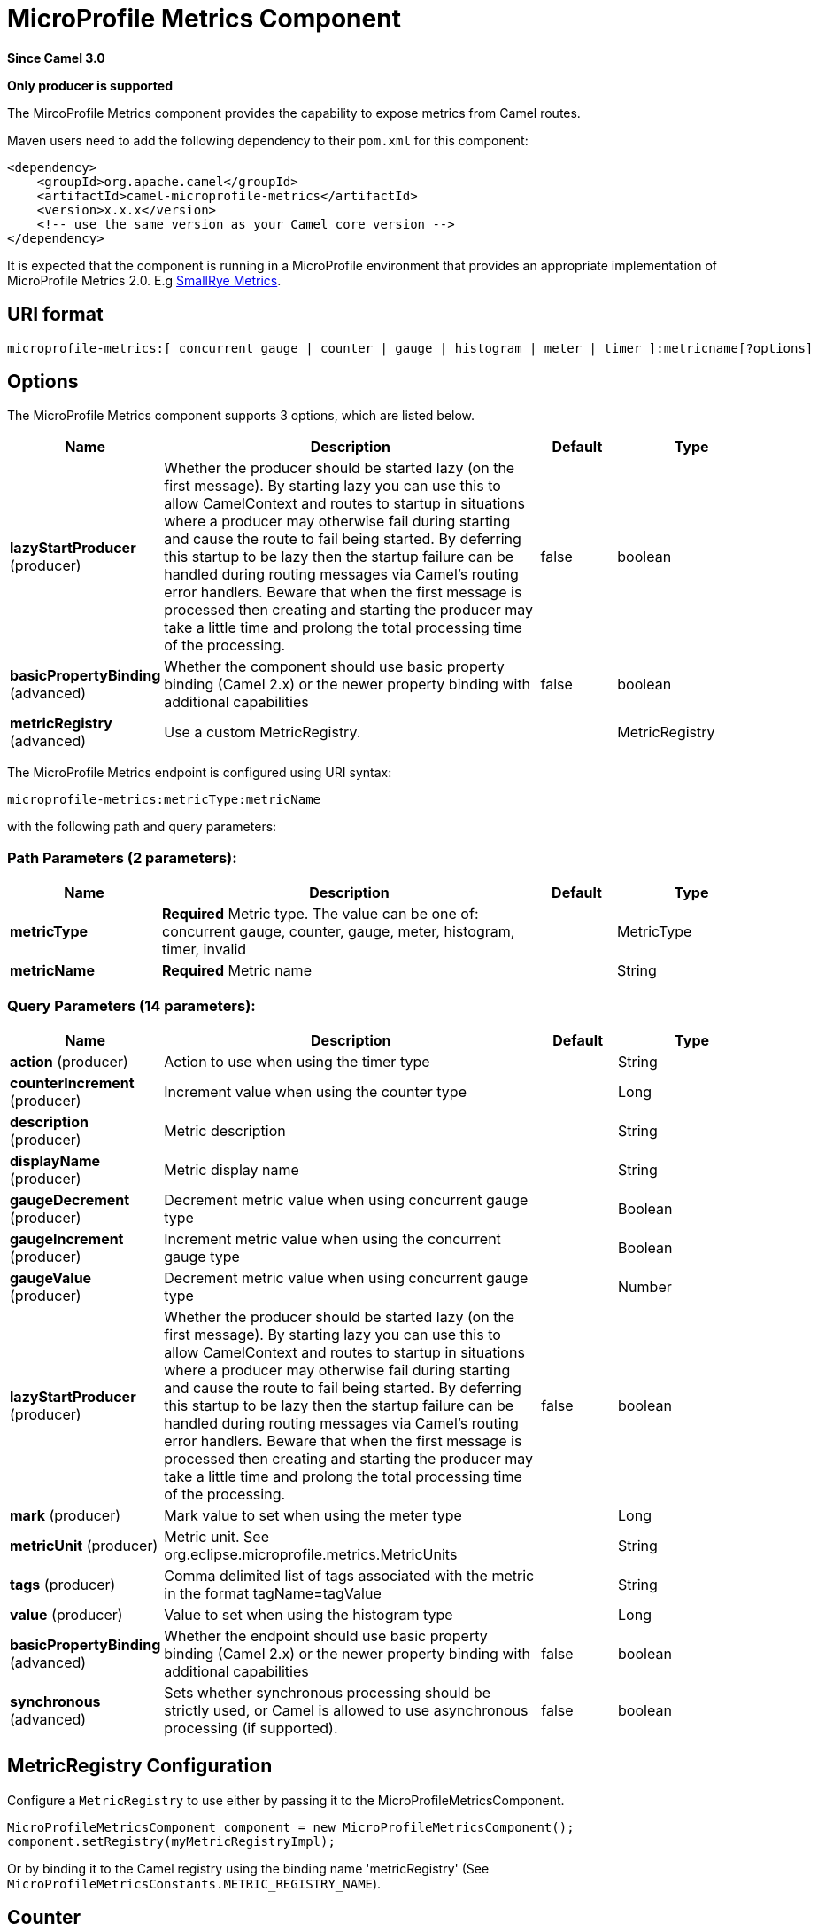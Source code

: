 [[microprofile-metrics-component]]
= MicroProfile Metrics Component

*Since Camel 3.0*

// HEADER START
*Only producer is supported*
// HEADER END

The MircoProfile Metrics component provides the capability to expose metrics from Camel routes.

Maven users need to add the following dependency to their `pom.xml`
for this component:

[source,xml]
----
<dependency>
    <groupId>org.apache.camel</groupId>
    <artifactId>camel-microprofile-metrics</artifactId>
    <version>x.x.x</version>
    <!-- use the same version as your Camel core version -->
</dependency>
----

It is expected that the component is running in a MicroProfile environment that provides an appropriate implementation of MicroProfile Metrics 2.0. E.g https://github.com/smallrye/smallrye-metrics[SmallRye Metrics].

== URI format

[source]
----
microprofile-metrics:[ concurrent gauge | counter | gauge | histogram | meter | timer ]:metricname[?options]
----

== Options
// component options: START
The MicroProfile Metrics component supports 3 options, which are listed below.



[width="100%",cols="2,5,^1,2",options="header"]
|===
| Name | Description | Default | Type
| *lazyStartProducer* (producer) | Whether the producer should be started lazy (on the first message). By starting lazy you can use this to allow CamelContext and routes to startup in situations where a producer may otherwise fail during starting and cause the route to fail being started. By deferring this startup to be lazy then the startup failure can be handled during routing messages via Camel's routing error handlers. Beware that when the first message is processed then creating and starting the producer may take a little time and prolong the total processing time of the processing. | false | boolean
| *basicPropertyBinding* (advanced) | Whether the component should use basic property binding (Camel 2.x) or the newer property binding with additional capabilities | false | boolean
| *metricRegistry* (advanced) | Use a custom MetricRegistry. |  | MetricRegistry
|===
// component options: END

// endpoint options: START
The MicroProfile Metrics endpoint is configured using URI syntax:

----
microprofile-metrics:metricType:metricName
----

with the following path and query parameters:

=== Path Parameters (2 parameters):


[width="100%",cols="2,5,^1,2",options="header"]
|===
| Name | Description | Default | Type
| *metricType* | *Required* Metric type. The value can be one of: concurrent gauge, counter, gauge, meter, histogram, timer, invalid |  | MetricType
| *metricName* | *Required* Metric name |  | String
|===


=== Query Parameters (14 parameters):


[width="100%",cols="2,5,^1,2",options="header"]
|===
| Name | Description | Default | Type
| *action* (producer) | Action to use when using the timer type |  | String
| *counterIncrement* (producer) | Increment value when using the counter type |  | Long
| *description* (producer) | Metric description |  | String
| *displayName* (producer) | Metric display name |  | String
| *gaugeDecrement* (producer) | Decrement metric value when using concurrent gauge type |  | Boolean
| *gaugeIncrement* (producer) | Increment metric value when using the concurrent gauge type |  | Boolean
| *gaugeValue* (producer) | Decrement metric value when using concurrent gauge type |  | Number
| *lazyStartProducer* (producer) | Whether the producer should be started lazy (on the first message). By starting lazy you can use this to allow CamelContext and routes to startup in situations where a producer may otherwise fail during starting and cause the route to fail being started. By deferring this startup to be lazy then the startup failure can be handled during routing messages via Camel's routing error handlers. Beware that when the first message is processed then creating and starting the producer may take a little time and prolong the total processing time of the processing. | false | boolean
| *mark* (producer) | Mark value to set when using the meter type |  | Long
| *metricUnit* (producer) | Metric unit. See org.eclipse.microprofile.metrics.MetricUnits |  | String
| *tags* (producer) | Comma delimited list of tags associated with the metric in the format tagName=tagValue |  | String
| *value* (producer) | Value to set when using the histogram type |  | Long
| *basicPropertyBinding* (advanced) | Whether the endpoint should use basic property binding (Camel 2.x) or the newer property binding with additional capabilities | false | boolean
| *synchronous* (advanced) | Sets whether synchronous processing should be strictly used, or Camel is allowed to use asynchronous processing (if supported). | false | boolean
|===
// endpoint options: END

== MetricRegistry Configuration

Configure a `MetricRegistry` to use either by passing it to the MicroProfileMetricsComponent.

[source,java]
----
MicroProfileMetricsComponent component = new MicroProfileMetricsComponent();
component.setRegistry(myMetricRegistryImpl);
----

Or by binding it to the Camel registry using the binding name 'metricRegistry' (See `MicroProfileMetricsConstants.METRIC_REGISTRY_NAME`).


== [[MicroProfileMetrics-counter]]Counter

[source]
----
microprofile-metrics:counter:name[?options]
----

=== Options

[width="100%",options="header"]
|=====================================================
|Name |Default |Description
|counterIncrement  |- |Value to add to the counter
|=====================================================

If `counterIncrement` is not defined then counter value will be incremented by one.

[source,java]
----
// Increment counter simple.counter by 7
from("direct:in")
    .to("microprofile-metrics:counter:simple.counter?counterIncrement=7")
    .to("direct:out");
----

[source,java]
----
// Increment counter simple.counter by 1
from("direct:in")
    .to("microprofile-metrics:counter:simple.counter")
    .to("direct:out");
----

=== Headers

Message headers can be used to override the
`counterIncrement` values specified on the `microprofile-metrics` endpoint URI.

[width="100%",cols="10%,80%,10%",options="header",]
|====================================================================
|Name |Description |Expected type
|CamelMicroProfileMetricsCounterIncrement  |Override increment value from the URI |Long
|====================================================================

[source,java]
----
// Increment counter simple.counter by 417
from("direct:in")
    .setHeader(MicroProfileMetricsConstants.HEADER_COUNTER_INCREMENT, constant(417))
    .to("microprofile-metrics:counter:simple.counter?increment=7")
    .to("direct:out");
----

== [[MicroProfileMetrics-concurrentGauge]]Concurrent Gauge

[source]
----
microprofile-metrics:concurrent gauge:name[?options]
----

=== Options

[width="100%",options="header"]
|=====================================================
|Name |Default |Description
|gaugeIncrement  |false |Value to add to the counter
|gaugeDecrement  |false |Value to add to the counter
|=====================================================

If neither `gaugeIncrement` or `gaugeDecrement` are defined then no action is performed on the gauge.

[source,java]
----
// Increment concurrent gauge simple.gauge by 1
from("direct:in")
    .to("microprofile-metrics:concurrent gauge:simple.gauge?gaugeIncrement=true")
    .to("direct:out");
----

[source,java]
----
// Decrement concurrent gauge simple.gauge by 1
from("direct:in")
    .to("microprofile-metrics:concurrent gauge:simple.gauge?gaugeDecrement=true")
    .to("direct:out");
----

=== Headers

Message headers can be used to override the
`gaugeIncrement` and `gaugeDecrement` values specified on the `microprofile-metrics` endpoint URI.

[width="100%",cols="10%,80%,10%",options="header",]
|====================================================================
|Name |Description |Expected type
|CamelMicroProfileMetricsGaugeIncrement  |Override gaugeIncrement value from the URI |Boolean
|CamelMicroProfileMetricsGaugeDecrement  |Override gaugeDecrement value from the URI |Boolean
|====================================================================

[source,java]
----
// Increment concurrent gauge simple.gauge by 1
from("direct:in")
    .setHeader(MicroProfileMetricsConstants.HEADER_GAUGE_INCREMENT, constant(true))
    .to("microprofile-metrics:concurrent gauge:simple.gauge")
    .to("direct:out");
----

----
// Decrement concurrent gauge simple.gauge by 1
from("direct:in")
    .setHeader(MicroProfileMetricsConstants.HEADER_GAUGE_DECREMENT, constant(true))
    .to("microprofile-metrics:concurrent gauge:simple.gauge")
    .to("direct:out");
----

== [[MicroProfileMetrics-Gauge]]Gauge

[source]
----
microprofile-metrics:gauge:name[?options]
----

=== Options

[width="100%",options="header"]
|=====================================================
|Name |Default |Description
|gaugeValue  |false |Value to set the gauge to
|=====================================================

If `gaugeValue` is not defined then no action is performed on the gauge.

[source,java]
----
// Set gauge simple.gauge value to 10
from("direct:in")
    .to("microprofile-metrics:gauge:simple.gauge?gaugeValue=10")
    .to("direct:out");
----

=== Headers

Message headers can be used to override the
`gaugeValue` value specified on the `microprofile-metrics` endpoint URI.

[width="100%",cols="10%,80%,10%",options="header",]
|====================================================================
|Name |Description |Expected type
|CamelMicroProfileMetricsGaugeValue  |Override gaugeValue value from the URI |Number
|====================================================================

[source,java]
----
// Set gauge simple.gauge value to 10
from("direct:in")
    .setHeader(MicroProfileMetricsConstants.HEADER_GAUGE_VALUE, constant(10))
    .to("microprofile-metrics:gauge:simple.gauge")
    .to("direct:out");
----

== [[MicroProfileMetrics-histogram]]Histogram

[source]
----
microprofile-metrics:histogram:name[?options]
----

=== Options

[width="100%",options="header"]
|=====================================================
|Name |Default |Description
|value  |- |Value to set on the histogram
|=====================================================

If `value` is not defined then histogram value will not be changed.

[source,java]
----
// Set histogram simple.histogram to 7
from("direct:in")
    .to("microprofile-metrics:histogram:simple.histogram?value=7")
    .to("direct:out");
----

=== Headers

Message headers can be used to override the
`value` specified on the `microprofile-metrics` endpoint URI.

[width="100%",cols="10%,80%,10%",options="header",]
|====================================================================
|Name |Description |Expected type
|CamelMicroProfileMetricsHistogramValue  |Override histogram value from the URI |Long
|====================================================================

[source,java]
----
// Set histogram simple.histogram to 417
from("direct:in")
    .setHeader(MicroProfileMetricsConstants.HEADER_HISTOGRAM_VALUE, constant(417))
    .to("microprofile-metrics:histogram:simple.histogram?value=7")
    .to("direct:out");
----

== [[MicroProfileMetrics-meter]]Meter

[source]
----
microprofile-metrics:meter:name[?options]
----

=== Options

[width="100%",options="header"]
|=====================================================
|Name |Default |Description
|mark  |- |Mark value to set on the meter
|=====================================================

If `mark` is not defined then the meter will be marked with the value '1'.

[source,java]
----
// Mark the meter simple.meter with 7
from("direct:in")
    .to("microprofile-metrics:meter:simple.meter?mark=7")
    .to("direct:out");
----

[source,java]
----
// Mark the meter simple.meter with 1
from("direct:in")
    .to("microprofile-metrics:meter:simple.meter")
    .to("direct:out");
----

=== Headers

Message headers can be used to override the
`value` specified on the `microprofile-metrics` endpoint URI.

[width="100%",cols="10%,80%,10%",options="header",]
|====================================================================
|Name |Description |Expected type
|CamelMicroProfileMetricsMeterMark  |Override meter mark value from the URI |Long
|====================================================================

[source,java]
----
// Mark the meter simple.meter with 417
from("direct:in")
    .setHeader(MicroProfileMetricsConstants.HEADER_METER_MARK, constant(417))
    .to("microprofile-metrics:meter:simple.meter?value=7")
    .to("direct:out");
----

== [[MicroProfileMetrics-Timer]]Timer

[source]
----
microprofile-metrics:timer:name[?options]
----

=== Options

[width="100%",options="header"]
|=====================================================
|Name |Default |Description
|action  |- |start or stop
|=====================================================

If no `action` is specified or it's an invalid value, then no timer update occurs.

If the `start` action is called on an already running timer or `stop` is called on an unknown timer, then
no timer(s) are updated.

[source,java]
----
// Measure time spent in route `direct:calculate`
from("direct:in")
    .to("microprofile-metrics:timer:simple.timer?action=start")
    .to("direct:calculate")
    .to("microprofile-metrics:timer:simple.timer?action=stop");
----

=== Headers

Message headers can be used to override the
`action` specified on the `microprofile-metrics` endpoint URI.

[width="100%",cols="10%,80%,10%",options="header",]
|====================================================================
|Name |Description |Expected type
|CamelMicroProfileMetricsTimerAction  |Override time action from the URI |org.apache.camel.component.microprofile.metrics.TimerAction
|====================================================================

[source,java]
----
// Mark the meter simple.meter with 417
from("direct:in")
    .setHeader(MicroProfileMetricsConstants.HEADER_TIMER_ACTION, TimerAction.START)
    .to("microprofile-metrics:timer:simple.timer")
    .to("direct:out");
----


== MicroProfileMetricsRoutePolicyFactory

This factory allows to add a RoutePolicy for each
route and exposes route utilization statistics using MicroProfile metrics.

[NOTE]
====
Instead of using the MicroProfileMetricsRoutePolicyFactory you can define a
MicroProfileMetricsRoutePolicy per route you want to instrument, in case you only
want to instrument a few selected routes.
====

Add the factory to the `CamelContext` as shown below:

[source,java]
----
context.addRoutePolicyFactory(new MicroProfileMetricsRoutePolicyFactory());
----


== MicroProfileMetricsMessageHistoryFactory

This factory captures message history performance statistics while routing messages.

Add the factory to the `CamelContext` as shown below:

[source,java]
----
context.setMessageHistoryFactory(new MicroProfileMetricsMessageHistoryFactory());
----


== MicroProfileMetricsExchangeEventNotifier

The exchange event notifier times exchanges from creation through to completion.

EventNotifiers can be added to the `CamelContext`, e.g.:

[source,java]
----
camelContext.getManagementStrategy().addEventNotifier(new MicroProfileMetricsExchangeEventNotifier())
----


== MicroProfileMetricsRouteEventNotifier

The route event notifier counts added and running routes within the `CamelContext`.

EventNotifiers can be added to the `CamelContext`, e.g.:

[source,java]
----
camelContext.getManagementStrategy().addEventNotifier(new MicroProfileMetricsRouteEventNotifier())
----

== MicroProfileMetricsCamelContextEventNotifier

The Camel Context event notifier adds some basic metrics about the state of the `CamelContext`.

EventNotifiers can be added to the `CamelContext`, e.g.:

[source,java]
----
camelContext.getManagementStrategy().addEventNotifier(new MicroProfileMetricsCamelContextEventNotifier())
----
